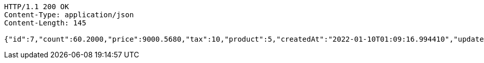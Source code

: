 [source,http,options="nowrap"]
----
HTTP/1.1 200 OK
Content-Type: application/json
Content-Length: 145

{"id":7,"count":60.2000,"price":9000.5680,"tax":10,"product":5,"createdAt":"2022-01-10T01:09:16.994410","updatedAt":"2022-01-10T01:09:17.013482"}
----